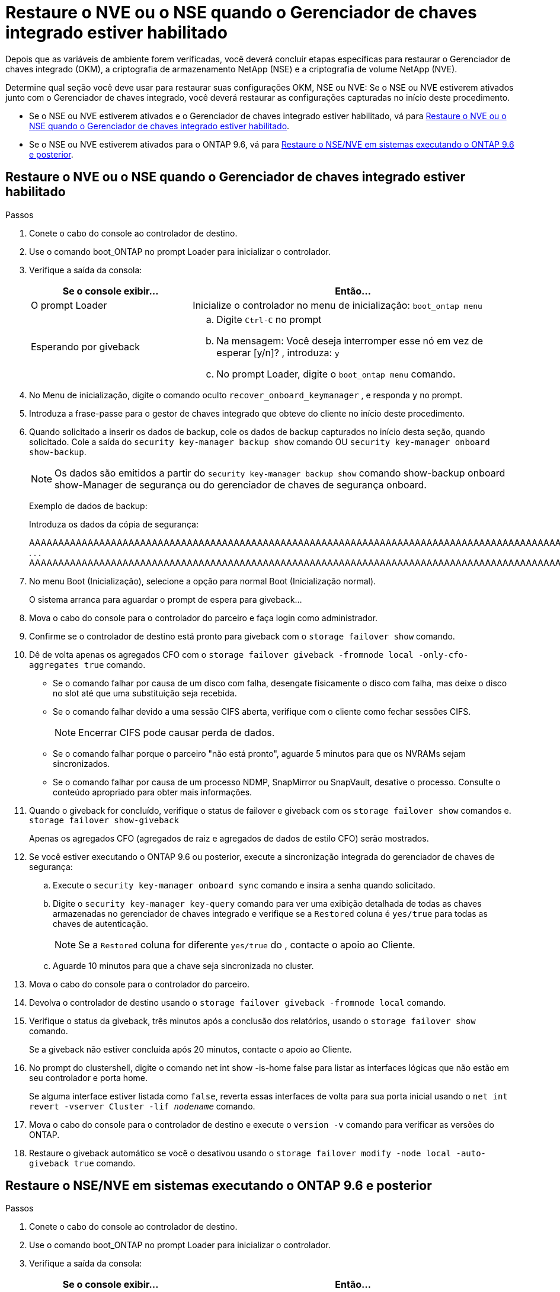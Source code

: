 = Restaure o NVE ou o NSE quando o Gerenciador de chaves integrado estiver habilitado
:allow-uri-read: 


Depois que as variáveis de ambiente forem verificadas, você deverá concluir etapas específicas para restaurar o Gerenciador de chaves integrado (OKM), a criptografia de armazenamento NetApp (NSE) e a criptografia de volume NetApp (NVE).

Determine qual seção você deve usar para restaurar suas configurações OKM, NSE ou NVE: Se o NSE ou NVE estiverem ativados junto com o Gerenciador de chaves integrado, você deverá restaurar as configurações capturadas no início deste procedimento.

* Se o NSE ou NVE estiverem ativados e o Gerenciador de chaves integrado estiver habilitado, vá para <<Restaure o NVE ou o NSE quando o Gerenciador de chaves integrado estiver habilitado>>.
* Se o NSE ou NVE estiverem ativados para o ONTAP 9.6, vá para <<Restaure o NSE/NVE em sistemas executando o ONTAP 9.6 e posterior>>.




== Restaure o NVE ou o NSE quando o Gerenciador de chaves integrado estiver habilitado

.Passos
. Conete o cabo do console ao controlador de destino.
. Use o comando boot_ONTAP no prompt Loader para inicializar o controlador.
. Verifique a saída da consola:
+
[cols="1,2"]
|===
| Se o console exibir... | Então... 


 a| 
O prompt Loader
 a| 
Inicialize o controlador no menu de inicialização: `boot_ontap menu`



 a| 
Esperando por giveback
 a| 
.. Digite `Ctrl-C` no prompt
.. Na mensagem: Você deseja interromper esse nó em vez de esperar [y/n]? , introduza: `y`
.. No prompt Loader, digite o `boot_ontap menu` comando.


|===
. No Menu de inicialização, digite o comando oculto `recover_onboard_keymanager` , e responda `y` no prompt.
. Introduza a frase-passe para o gestor de chaves integrado que obteve do cliente no início deste procedimento.
. Quando solicitado a inserir os dados de backup, cole os dados de backup capturados no início desta seção, quando solicitado. Cole a saída do `security key-manager backup show` comando OU `security key-manager onboard show-backup`.
+

NOTE: Os dados são emitidos a partir do `security key-manager backup show` comando show-backup onboard show-Manager de segurança ou do gerenciador de chaves de segurança onboard.

+
Exemplo de dados de backup:

+
Introduza os dados da cópia de segurança:

+
[]
====
AAAAAAAAAAAAAAAAAAAAAAAAAAAAAAAAAAAAAAAAAAAAAAAAAAAAAAAAAAAAAAAAAAAAAAAAAAAAAAAAAAAAAAAAAAAAAAAAAAAAAAAAAAAAAAAAAAAAAAAAAAAAAAAAAAAAAAAAAAAAAAAAAAAAAAAAAAAAAAAAAAAAAAAAAAAAAAAAAAAAAAAAAAAAAAAAAAAAAAAAAAAAAAAAAAAAAAAAAAAAAAAAAAAAAAAAAAAAAAAAAAAAAAAAAAAAAAAAAAAAAAAAAAAAAAAAAAAAAAAAAAAAAAAAAAAAAAAAAAAAAAAAAAAAAAAAAAAAAAAAAAAAAAAAAAAAAAAAAAAAAAAAAAAAAAAAAAAAAAAAAAAAAAAAAAAAAAAAAAAAAAAAAAAAAAAAAAAAAAAAAAAAAAAAAAAAAAAAAAAA . . . AAAAAAAAAAAAAAAAAAAAAAAAAAAAAAAAAAAAAAAAAAAAAAAAAAAAAAAAAAAAAAAAAAAAAAAAAAAAAAAAAAAAAAAAAAAAAAAAAAAAAAAAAAAAAAAAAAAAAAAAAAAAAAAAAAAAAAAAAAAAAAAAAAAAAAAAAAAAAAAAAAAAAAAAAAAAAAAAAAAAAAAAAAAAAAAAAAAAAAAAAAAAAAAA

--------------------------------------------------------------

====
. No menu Boot (Inicialização), selecione a opção para normal Boot (Inicialização normal).
+
O sistema arranca para aguardar o prompt de espera para giveback...

. Mova o cabo do console para o controlador do parceiro e faça login como administrador.
. Confirme se o controlador de destino está pronto para giveback com o `storage failover show` comando.
. Dê de volta apenas os agregados CFO com o `storage failover giveback -fromnode local -only-cfo-aggregates true` comando.
+
** Se o comando falhar por causa de um disco com falha, desengate fisicamente o disco com falha, mas deixe o disco no slot até que uma substituição seja recebida.
** Se o comando falhar devido a uma sessão CIFS aberta, verifique com o cliente como fechar sessões CIFS.
+

NOTE: Encerrar CIFS pode causar perda de dados.

** Se o comando falhar porque o parceiro "não está pronto", aguarde 5 minutos para que os NVRAMs sejam sincronizados.
** Se o comando falhar por causa de um processo NDMP, SnapMirror ou SnapVault, desative o processo. Consulte o conteúdo apropriado para obter mais informações.


. Quando o giveback for concluído, verifique o status de failover e giveback com os `storage failover show` comandos e. `storage failover show-giveback`
+
Apenas os agregados CFO (agregados de raiz e agregados de dados de estilo CFO) serão mostrados.

. Se você estiver executando o ONTAP 9.6 ou posterior, execute a sincronização integrada do gerenciador de chaves de segurança:
+
.. Execute o `security key-manager onboard sync` comando e insira a senha quando solicitado.
.. Digite o `security key-manager key-query` comando para ver uma exibição detalhada de todas as chaves armazenadas no gerenciador de chaves integrado e verifique se a `Restored` coluna é `yes/true` para todas as chaves de autenticação.
+

NOTE: Se a `Restored` coluna for diferente `yes/true` do , contacte o apoio ao Cliente.

.. Aguarde 10 minutos para que a chave seja sincronizada no cluster.


. Mova o cabo do console para o controlador do parceiro.
. Devolva o controlador de destino usando o `storage failover giveback -fromnode local` comando.
. Verifique o status da giveback, três minutos após a conclusão dos relatórios, usando o `storage failover show` comando.
+
Se a giveback não estiver concluída após 20 minutos, contacte o apoio ao Cliente.

. No prompt do clustershell, digite o comando net int show -is-home false para listar as interfaces lógicas que não estão em seu controlador e porta home.
+
Se alguma interface estiver listada como `false`, reverta essas interfaces de volta para sua porta inicial usando o `net int revert -vserver Cluster -lif _nodename_` comando.

. Mova o cabo do console para o controlador de destino e execute o `version -v` comando para verificar as versões do ONTAP.
. Restaure o giveback automático se você o desativou usando o `storage failover modify -node local -auto-giveback true` comando.




== Restaure o NSE/NVE em sistemas executando o ONTAP 9.6 e posterior

.Passos
. Conete o cabo do console ao controlador de destino.
. Use o comando boot_ONTAP no prompt Loader para inicializar o controlador.
. Verifique a saída da consola:
+
[cols="1,2"]
|===
| Se o console exibir... | Então... 


 a| 
O aviso de início de sessão
 a| 
Avance para o passo 7.



 a| 
A aguardar pela giveback...
 a| 
.. Faça login no controlador do parceiro.
.. Confirme se o controlador de destino está pronto para giveback com o `storage failover show` comando.


|===
. Mova o cabo do console para a controladora do parceiro e devolva o storage da controladora de destino usando o comando local de failover de storage, que é undiode local -only-cfo-agreements True local.
+
** Se o comando falhar por causa de um disco com falha, desengate fisicamente o disco com falha, mas deixe o disco no slot até que uma substituição seja recebida.
** Se o comando falhar devido a sessões CIFS abertas, verifique com o cliente como fechar sessões CIFS.
+

NOTE: Encerrar CIFS pode causar perda de dados.

** Se o comando falhar porque o parceiro está "não pronto", aguarde 5 minutos para que os NVMEMs sincronizem.
** Se o comando falhar por causa de um processo NDMP, SnapMirror ou SnapVault, desative o processo. Consulte o conteúdo apropriado para obter mais informações.


. Aguarde 3 minutos e verifique o status do failover com o comando storage failover show.
. No prompt do clustershell, digite o `net int show -is-home false` comando para listar as interfaces lógicas que não estão em seu controlador principal e porta.
+
Se alguma interface estiver listada como `false`, reverta essas interfaces de volta para sua porta inicial usando o `net int revert -vserver Cluster -lif _nodename_` comando.

. Mova o cabo do console para o controlador de destino e execute o `version -v` comando para verificar as versões do ONTAP.
. Restaure o giveback automático se você o desativou usando o `storage failover modify -node local -auto-giveback true` comando.
. Use o `storage encryption disk show` prompt at the clustershell, para revisar a saída.
. Use o `security key-manager key-query` comando para exibir as chaves de criptografia e autenticação armazenadas nos servidores de gerenciamento de chaves.
+
** Se a `Restored` coluna `yes/true` estiver concluída, pode concluir o processo de substituição.
** Se a `Key Manager type` `external` `Restored` coluna for diferente `yes/true` de , use o `security key-manager external restore` comando para restaurar os IDs de chave das chaves de autenticação.
+

NOTE: Se o comando falhar, entre em Contato com o suporte ao Cliente.

** Se a `Key Manager type` `onboard` `Restored` coluna for diferente `yes/true` de , use o `security key-manager onboard sync` comando para sincronizar novamente o tipo Gerenciador de chaves.
+
Use o `security key-manager key-query` comando para verificar se a `Restored` coluna é `yes/true` para todas as chaves de autenticação.



. Conete o cabo do console ao controlador do parceiro.
. Devolver a controladora usando o comando local failover de armazenamento giveback -fromnode.
. Restaure o giveback automático se você o desativou usando o `storage failover modify -node local -auto-giveback true` comando.

